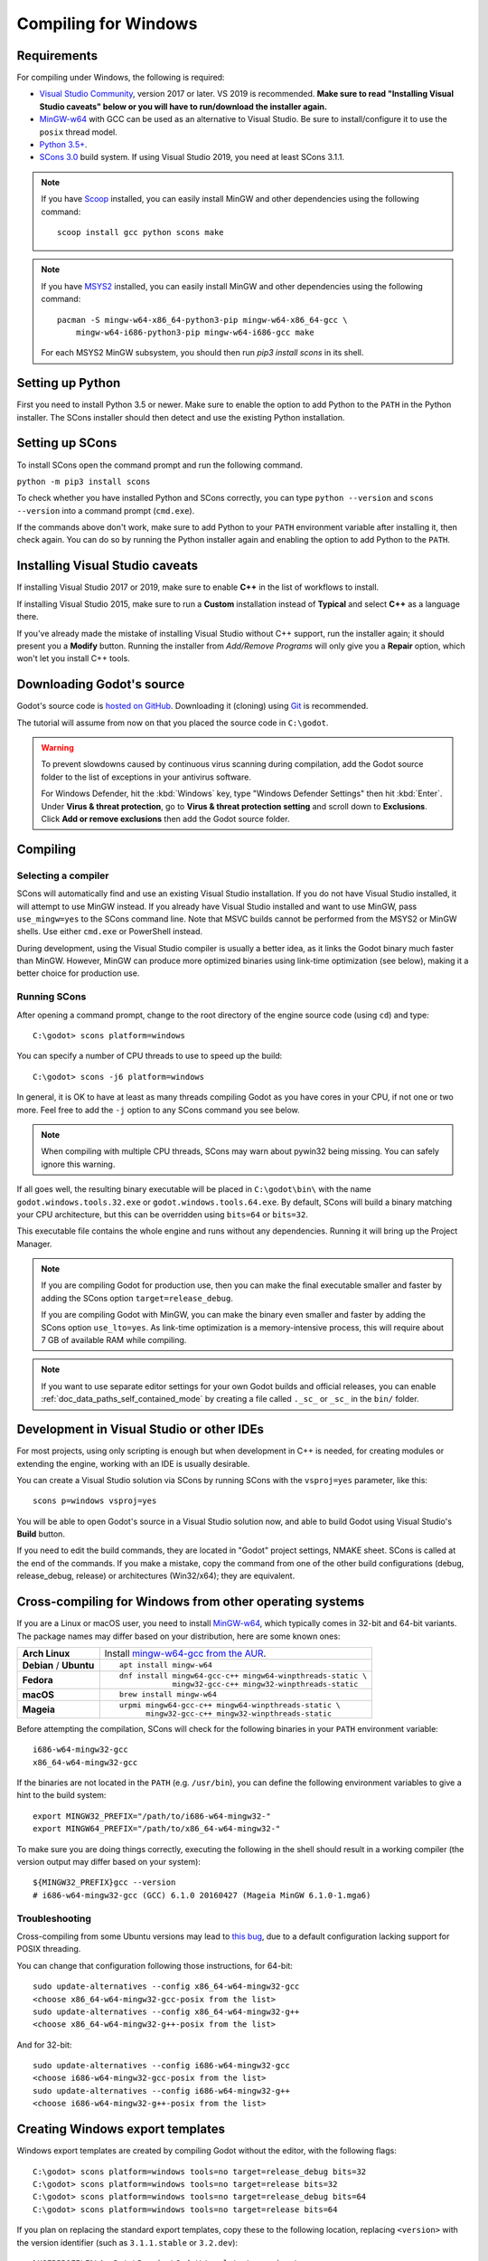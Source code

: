 .. _doc_compiling_for_windows:

Compiling for Windows
=====================

.. highlight:: shell

Requirements
------------

For compiling under Windows, the following is required:

- `Visual Studio Community <https://www.visualstudio.com/vs/community/>`_,
  version 2017 or later. VS 2019 is recommended.
  **Make sure to read "Installing Visual Studio caveats" below or you
  will have to run/download the installer again.**
- `MinGW-w64 <http://mingw-w64.org/>`__ with GCC can be used as an alternative to
  Visual Studio. Be sure to install/configure it to use the ``posix`` thread model.
- `Python 3.5+ <https://www.python.org/downloads/windows/>`_.
- `SCons 3.0 <https://www.scons.org/>`_ build system. If using Visual Studio 2019,
  you need at least SCons 3.1.1.

.. note:: If you have `Scoop <https://scoop.sh/>`_ installed, you can easily
          install MinGW and other dependencies using the following command::

              scoop install gcc python scons make

.. note:: If you have `MSYS2 <https://www.msys2.org/>`_ installed, you can easily
          install MinGW and other dependencies using the following command::

              pacman -S mingw-w64-x86_64-python3-pip mingw-w64-x86_64-gcc \
                  mingw-w64-i686-python3-pip mingw-w64-i686-gcc make

          For each MSYS2 MinGW subsystem, you should then run
          `pip3 install scons` in its shell.

.. seealso:: For a general overview of SCons usage for Godot, see
             :ref:`doc_introduction_to_the_buildsystem`.

Setting up Python
-----------------

First you need to install Python 3.5 or newer. Make sure to enable the option
to add Python to the ``PATH`` in the Python installer. The SCons installer
should then detect and use the existing Python installation.

Setting up SCons
----------------

To install SCons open the command prompt and run the following command.

``python -m pip3 install scons``

To check whether you have installed Python and SCons correctly, you can
type ``python --version`` and ``scons --version`` into a command prompt
(``cmd.exe``).

If the commands above don't work, make sure to add Python to your ``PATH``
environment variable after installing it, then check again.
You can do so by running the Python installer again and enabling the option
to add Python to the ``PATH``.

.. _doc_compiling_for_windows_install_vs:

Installing Visual Studio caveats
--------------------------------

If installing Visual Studio 2017 or 2019, make sure to enable **C++** in
the list of workflows to install.

If installing Visual Studio 2015, make sure to run a **Custom**
installation instead of **Typical** and select **C++** as a language there.

If you've already made the mistake of installing Visual Studio without
C++ support, run the installer again; it should present you a **Modify** button.
Running the installer from *Add/Remove Programs* will only give you
a **Repair** option, which won't let you install C++ tools.

Downloading Godot's source
--------------------------

Godot's source code is `hosted on GitHub <https://github.com/godotengine/godot>`_.
Downloading it (cloning) using `Git <https://git-scm.com/>`_ is recommended.

The tutorial will assume from now on that you placed the source code in
``C:\godot``.

.. warning::

    To prevent slowdowns caused by continuous virus scanning during compilation,
    add the Godot source folder to the list of exceptions in your antivirus
    software.

    For Windows Defender, hit the :kbd:`Windows` key, type
    "Windows Defender Settings" then hit :kbd:`Enter`.
    Under **Virus & threat protection**, go to **Virus & threat protection setting**
    and scroll down to **Exclusions**. Click **Add or remove exclusions** then
    add the Godot source folder.

Compiling
---------

Selecting a compiler
~~~~~~~~~~~~~~~~~~~~

SCons will automatically find and use an existing Visual Studio installation.
If you do not have Visual Studio installed, it will attempt to use
MinGW instead. If you already have Visual Studio installed and want to
use MinGW, pass ``use_mingw=yes`` to the SCons command line. Note that MSVC
builds cannot be performed from the MSYS2 or MinGW shells. Use either
``cmd.exe`` or PowerShell instead.

During development, using the Visual Studio compiler is usually a better idea,
as it links the Godot binary much faster than MinGW. However, MinGW can
produce more optimized binaries using link-time optimization (see below),
making it a better choice for production use.

Running SCons
~~~~~~~~~~~~~

After opening a command prompt, change to the root directory of
the engine source code (using ``cd``) and type::

    C:\godot> scons platform=windows

You can specify a number of CPU threads to use to speed up the build::

    C:\godot> scons -j6 platform=windows

In general, it is OK to have at least as many threads compiling Godot as you
have cores in your CPU, if not one or two more. Feel free to add the ``-j``
option to any SCons command you see below.

.. note:: When compiling with multiple CPU threads, SCons may warn about
          pywin32 being missing. You can safely ignore this warning.

If all goes well, the resulting binary executable will be placed in
``C:\godot\bin\`` with the name ``godot.windows.tools.32.exe`` or
``godot.windows.tools.64.exe``. By default, SCons will build a binary matching
your CPU architecture, but this can be overridden using ``bits=64`` or
``bits=32``.

This executable file contains the whole engine and runs without any
dependencies. Running it will bring up the Project Manager.

.. note:: If you are compiling Godot for production use, then you can
          make the final executable smaller and faster by adding the
          SCons option ``target=release_debug``.

          If you are compiling Godot with MinGW, you can make the binary
          even smaller and faster by adding the SCons option ``use_lto=yes``.
          As link-time optimization is a memory-intensive process,
          this will require about 7 GB of available RAM while compiling.

.. note:: If you want to use separate editor settings for your own Godot builds
          and official releases, you can enable
          :ref:`doc_data_paths_self_contained_mode` by creating a file called
          ``._sc_`` or ``_sc_`` in the ``bin/`` folder.

Development in Visual Studio or other IDEs
------------------------------------------

For most projects, using only scripting is enough but when development
in C++ is needed, for creating modules or extending the engine, working
with an IDE is usually desirable.

You can create a Visual Studio solution via SCons by running SCons with
the ``vsproj=yes`` parameter, like this::

   scons p=windows vsproj=yes

You will be able to open Godot's source in a Visual Studio solution now,
and able to build Godot using Visual Studio's **Build** button.

If you need to edit the build commands, they are located in
"Godot" project settings, NMAKE sheet. SCons is called at the end of
the commands. If you make a mistake, copy the command from one of the
other build configurations (debug, release_debug, release) or
architectures (Win32/x64); they are equivalent.

Cross-compiling for Windows from other operating systems
--------------------------------------------------------

If you are a Linux or macOS user, you need to install
`MinGW-w64 <https://mingw-w64.org/doku.php>`__, which typically comes in 32-bit
and 64-bit variants. The package names may differ based on your distribution,
here are some known ones:

+----------------+--------------------------------------------------------------+
| **Arch Linux** | Install `mingw-w64-gcc from the AUR`_.                       |
+----------------+--------------------------------------------------------------+
| **Debian** /   | ::                                                           |
| **Ubuntu**     |                                                              |
|                |     apt install mingw-w64                                    |
+----------------+--------------------------------------------------------------+
| **Fedora**     | ::                                                           |
|                |                                                              |
|                |     dnf install mingw64-gcc-c++ mingw64-winpthreads-static \ |
|                |                 mingw32-gcc-c++ mingw32-winpthreads-static   |
+----------------+--------------------------------------------------------------+
| **macOS**      | ::                                                           |
|                |                                                              |
|                |     brew install mingw-w64                                   |
+----------------+--------------------------------------------------------------+
| **Mageia**     | ::                                                           |
|                |                                                              |
|                |     urpmi mingw64-gcc-c++ mingw64-winpthreads-static \       |
|                |           mingw32-gcc-c++ mingw32-winpthreads-static         |
+----------------+--------------------------------------------------------------+

.. _mingw-w64-gcc from the AUR: https://aur.archlinux.org/packages/mingw-w64-gcc/

Before attempting the compilation, SCons will check for
the following binaries in your ``PATH`` environment variable::

    i686-w64-mingw32-gcc
    x86_64-w64-mingw32-gcc

If the binaries are not located in the ``PATH`` (e.g. ``/usr/bin``),
you can define the following environment variables to give a hint to
the build system::

    export MINGW32_PREFIX="/path/to/i686-w64-mingw32-"
    export MINGW64_PREFIX="/path/to/x86_64-w64-mingw32-"

To make sure you are doing things correctly, executing the following in
the shell should result in a working compiler (the version output may
differ based on your system)::

    ${MINGW32_PREFIX}gcc --version
    # i686-w64-mingw32-gcc (GCC) 6.1.0 20160427 (Mageia MinGW 6.1.0-1.mga6)

Troubleshooting
~~~~~~~~~~~~~~~

Cross-compiling from some Ubuntu versions may lead to
`this bug <https://github.com/godotengine/godot/issues/9258>`_,
due to a default configuration lacking support for POSIX threading.

You can change that configuration following those instructions,
for 64-bit::

    sudo update-alternatives --config x86_64-w64-mingw32-gcc
    <choose x86_64-w64-mingw32-gcc-posix from the list>
    sudo update-alternatives --config x86_64-w64-mingw32-g++
    <choose x86_64-w64-mingw32-g++-posix from the list>

And for 32-bit::

    sudo update-alternatives --config i686-w64-mingw32-gcc
    <choose i686-w64-mingw32-gcc-posix from the list>
    sudo update-alternatives --config i686-w64-mingw32-g++
    <choose i686-w64-mingw32-g++-posix from the list>

Creating Windows export templates
---------------------------------

Windows export templates are created by compiling Godot without the editor,
with the following flags::

    C:\godot> scons platform=windows tools=no target=release_debug bits=32
    C:\godot> scons platform=windows tools=no target=release bits=32
    C:\godot> scons platform=windows tools=no target=release_debug bits=64
    C:\godot> scons platform=windows tools=no target=release bits=64

If you plan on replacing the standard export templates, copy these to the
following location, replacing ``<version>`` with the version identifier
(such as ``3.1.1.stable`` or ``3.2.dev``)::

    %USERPROFILE%\AppData\Roaming\Godot\templates\<version>\

With the following names::

    windows_32_debug.exe
    windows_32_release.exe
    windows_64_debug.exe
    windows_64_release.exe

However, if you are using custom modules or custom engine code, you
may instead want to configure your binaries as custom export templates
here:

.. image:: img/wintemplates.png

You don't need to copy them in this case, just reference the resulting
files in the ``bin\`` directory of your Godot source folder, so the next
time you build, you will automatically have the custom templates referenced.
